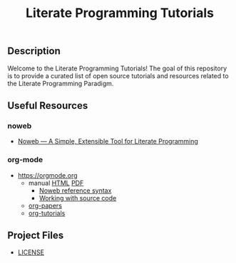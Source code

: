 #+TITLE: Literate Programming Tutorials

#+HTML: <img src="https://avatars3.githubusercontent.com/u/24377654?s=200&v=4#.jpg" height=50px>

** Description

  Welcome to the Literate Programming Tutorials! The goal of this repository is to provide a curated list of open source tutorials and resources related to the Literate Programming Paradigm.

** Useful Resources

*** noweb
    - [[https://www.cs.tufts.edu/~nr/noweb/][Noweb — A Simple, Extensible Tool for Literate Programming]]

*** org-mode

   - [[https://orgmode.org]]
     - manual [[https://orgmode.org/manual/][HTML]] [[https://orgmode.org/org.pdf][PDF]]
       - [[https://orgmode.org/org.html#Noweb-reference-syntax][Noweb reference syntax]]
       - [[https://orgmode.org/org.html#Working-with-source-code][Working with source code]]
     - [[https://orgmode.org/worg/org-papers.html][org-papers]]
     - [[https://orgmode.org/worg/org-tutorials/][org-tutorials]]

** Project Files

  - [[file:LICENSE][LICENSE]]


#+OPTIONS: ':nil *:t -:t ::t <:t H:7 \n:nil ^:{} arch:headline
#+OPTIONS: author:t broken-links:nil c:nil creator:nil
#+OPTIONS: d:(not "LOGBOOK") date:t e:t email:nil f:t inline:t num:nil
#+OPTIONS: p:nil pri:nil prop:nil stat:t tags:t tasks:t tex:t
#+OPTIONS: timestamp:t title:t toc:nil todo:t |:t
#+SELECT_TAGS: export
#+EXCLUDE_TAGS: noexport

# For Display when file is exported with org-ruby 

#+EXPORT_SELECT_TAGS: export
#+EXPORT_EXCLUDE_TAGS: noexport

